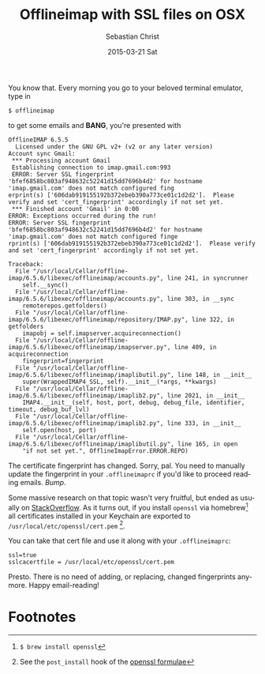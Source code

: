 #+TITLE:       Offlineimap with SSL files on OSX
#+AUTHOR:      Sebastian Christ
#+EMAIL:       rudolfo.christ@gmail.com
#+DATE:        2015-03-21 Sat
#+URI:         /blog/%y/%m/%d/offlineimap-with-ssl-files-on-osx
#+KEYWORDS:    offlineimap, emacs
#+TAGS:        offlineimap, emacs
#+LANGUAGE:    en
#+OPTIONS:     H:3 num:nil toc:nil \n:nil ::t |:t ^:nil -:nil f:t *:t <:t
#+DESCRIPTION: Set up offlineimap to use a SSL certfile on OSX

You know that. Every morning you go to your beloved terminal emulator, type in

#+BEGIN_EXAMPLE
$ offlineimap
#+END_EXAMPLE

to get some emails and *BANG*, you're presented with

#+BEGIN_EXAMPLE
OfflineIMAP 6.5.5
  Licensed under the GNU GPL v2+ (v2 or any later version)
Account sync Gmail:
 *** Processing account Gmail
 Establishing connection to imap.gmail.com:993
 ERROR: Server SSL fingerprint 'bfef6858bc803af948632c52241d15dd7696b4d2' for hostname 'imap.gmail.com' does not match configured fing
erprint(s) ['606dab919155192b372ebeb390a773ce01c1d2d2'].  Please verify and set 'cert_fingerprint' accordingly if not set yet.
 *** Finished account 'Gmail' in 0:00
ERROR: Exceptions occurred during the run!
ERROR: Server SSL fingerprint 'bfef6858bc803af948632c52241d15dd7696b4d2' for hostname 'imap.gmail.com' does not match configured finge
rprint(s) ['606dab919155192b372ebeb390a773ce01c1d2d2'].  Please verify and set 'cert_fingerprint' accordingly if not set yet.

Traceback:
  File "/usr/local/Cellar/offline-imap/6.5.6/libexec/offlineimap/accounts.py", line 241, in syncrunner
    self.__sync()
  File "/usr/local/Cellar/offline-imap/6.5.6/libexec/offlineimap/accounts.py", line 303, in __sync
    remoterepos.getfolders()
  File "/usr/local/Cellar/offline-imap/6.5.6/libexec/offlineimap/repository/IMAP.py", line 322, in getfolders
    imapobj = self.imapserver.acquireconnection()
  File "/usr/local/Cellar/offline-imap/6.5.6/libexec/offlineimap/imapserver.py", line 409, in acquireconnection
    fingerprint=fingerprint
  File "/usr/local/Cellar/offline-imap/6.5.6/libexec/offlineimap/imaplibutil.py", line 148, in __init__
    super(WrappedIMAP4_SSL, self).__init__(*args, **kwargs)
  File "/usr/local/Cellar/offline-imap/6.5.6/libexec/offlineimap/imaplib2.py", line 2021, in __init__
    IMAP4.__init__(self, host, port, debug, debug_file, identifier, timeout, debug_buf_lvl)
  File "/usr/local/Cellar/offline-imap/6.5.6/libexec/offlineimap/imaplib2.py", line 333, in __init__
    self.open(host, port)
  File "/usr/local/Cellar/offline-imap/6.5.6/libexec/offlineimap/imaplibutil.py", line 165, in open
    "if not set yet.", OfflineImapError.ERROR.REPO)
#+END_EXAMPLE

The certificate fingerprint has changed. Sorry, pal. You need to manually update the fingerprint in your =.offlineimaprc=
if you'd like to proceed reading emails. /Bump/.

Some massive research on that topic wasn't very fruitful, but ended as usually on [[https://stackoverflow.com/questions/24675167/ca-certificates-mac-os-x/28274272?noredirect%3D1][StackOverflow]]. As it turns out, if you install =openssl= via homebrew[fn:1] all certificates installed in your Keychain are exported to =/usr/local/etc/openssl/cert.pem= [fn:2].

You can take that cert file and use it along with your =.offlineimaprc=:

#+BEGIN_EXAMPLE
ssl=true
sslcacertfile = /usr/local/etc/openssl/cert.pem
#+END_EXAMPLE

Presto. There is no need of adding, or replacing, changed fingerprints anymore. Happy email-reading!

* Footnotes

[fn:1] ~$ brew install openssl~

[fn:2] See the ~post_install~ hook of the [[https://github.com/Homebrew/homebrew/blob/master/Library/Formula/openssl.rb#L106][openssl formulae]]
